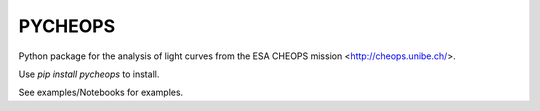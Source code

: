 PYCHEOPS
========

Python package for the analysis of light curves from the ESA CHEOPS mission <http://cheops.unibe.ch/>.

Use *pip install pycheops* to install.

See examples/Notebooks for examples.
